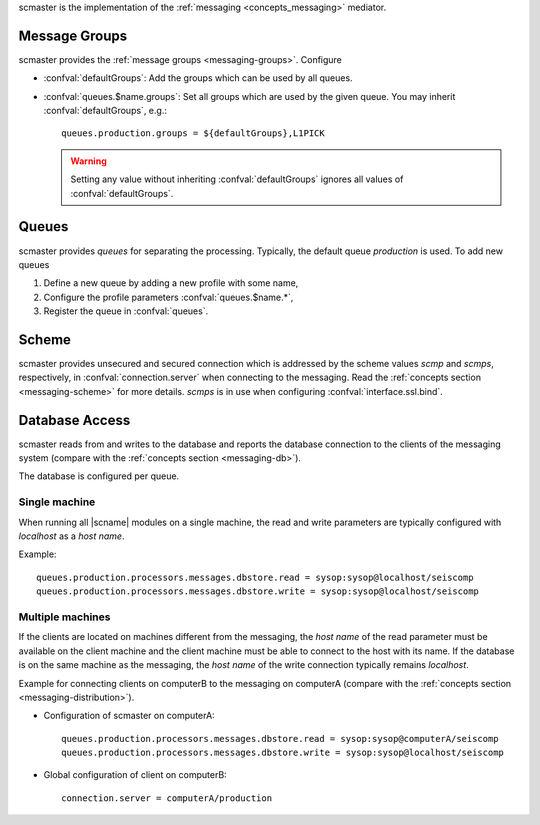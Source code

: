 scmaster is the implementation of the :ref:`messaging <concepts_messaging>`
mediator.


.. _section-scmaster-groups:

Message Groups
==============

scmaster provides the :ref:`message groups <messaging-groups>`. Configure

* :confval:`defaultGroups`: Add the groups which can be used by all queues.
* :confval:`queues.$name.groups`: Set all groups which are used by the given
  queue. You may inherit :confval:`defaultGroups`, e.g.: ::

     queues.production.groups = ${defaultGroups},L1PICK

  .. warning ::

     Setting any value without inheriting :confval:`defaultGroups` ignores all
     values of :confval:`defaultGroups`.


Queues
======

scmaster provides *queues* for separating the processing.
Typically, the default queue *production* is used. To add new queues

#. Define a new queue by adding a new profile with some name,
#. Configure the profile parameters :confval:`queues.$name.*`,
#. Register the queue in :confval:`queues`.


Scheme
======

scmaster provides unsecured and secured connection which is addressed by the
scheme values *scmp* and *scmps*, respectively, in :confval:`connection.server`
when connecting to the messaging.
Read the :ref:`concepts section <messaging-scheme>` for more details. *scmps*
is in use when configuring :confval:`interface.ssl.bind`.


Database Access
===============

scmaster reads from and writes to the database and reports the database connection
to the clients of the messaging system (compare with the :ref:`concepts section <messaging-db>`).

The database is configured per queue.


Single machine
--------------

When running all |scname| modules on a single machine, the read and write
parameters are typically configured with *localhost* as a *host name*.

Example: ::

   queues.production.processors.messages.dbstore.read = sysop:sysop@localhost/seiscomp
   queues.production.processors.messages.dbstore.write = sysop:sysop@localhost/seiscomp


Multiple machines
-----------------

If the clients are located on machines different from the messaging, the
*host name* of the read parameter
must be available on the client machine and the client machine must be able to
connect to the host with its name. If the database is on the same machine as the
messaging, the *host name* of the write connection typically remains *localhost*.

Example for connecting clients on computerB to the messaging on computerA (compare
with the :ref:`concepts section <messaging-distribution>`).

* Configuration of scmaster on computerA: ::

     queues.production.processors.messages.dbstore.read = sysop:sysop@computerA/seiscomp
     queues.production.processors.messages.dbstore.write = sysop:sysop@localhost/seiscomp

* Global configuration of client on computerB: ::

     connection.server = computerA/production
